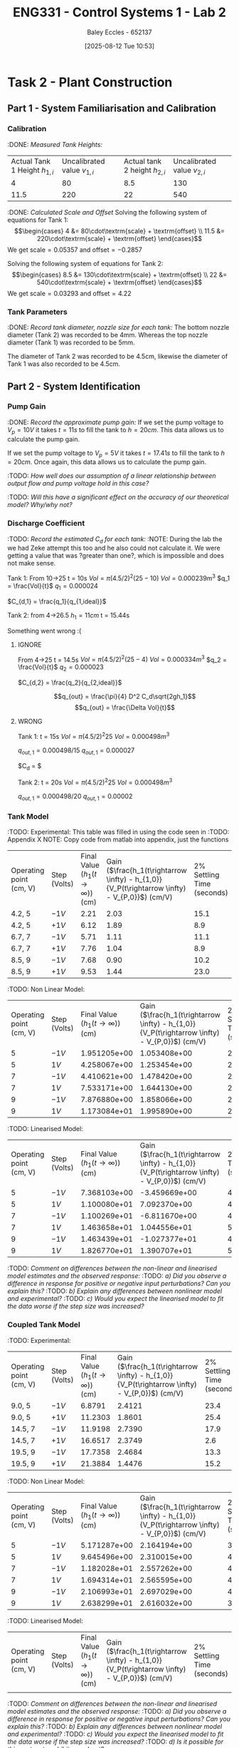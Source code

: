 :PROPERTIES:
:ID:       536ba461-384b-4879-9b5e-8155ff6cae59
:END:
#+title: ENG331 - Control Systems 1 - Lab 2
#+date: [2025-08-12 Tue 10:53]
#+AUTHOR: Baley Eccles - 652137
#+STARTUP: latexpreview
#+FILETAGS: :Assignment:UTAS:2025:
#+STARTUP: latexpreview
#+LATEX_HEADER: \usepackage[a4paper, margin=2cm]{geometry}
#+LATEX_HEADER_EXTRA: \usepackage{minted}
#+LATEX_HEADER_EXTRA: \usepackage{fontspec}
#+LATEX_HEADER_EXTRA: \setmonofont{Iosevka}
#+LATEX_HEADER_EXTRA: \setminted{fontsize=\small, frame=single, breaklines=true}
#+LATEX_HEADER_EXTRA: \usemintedstyle{emacs}
#+LATEX_HEADER_EXTRA: \usepackage{float}
#+LATEX_HEADER_EXTRA: \setlength{\parindent}{0pt}

* Task 2 - Plant Construction

** Part 1 - System Familiarisation and Calibration
*** Calibration
:DONE: /Measured Tank Heights:/
| Actual Tank 1 Height $h_{1,i}$ | Uncalibrated value $v_{1,i}$ | Actual tank 2 height $h_{2,i}$ | Uncalibrated value $v_{2,i}$ |
|                              4 |                           80 |                            8.5 |                          130 |
|                           11.5 |                          220 |                             22 |                          540 |


:DONE: /Calculated Scale and Offset/
Solving the following system of equations for Tank 1:
\[\begin{cases}
4  &= 80\cdot\textrm{scale} + \textrm{offset} \\
11.5  &= 220\cdot\textrm{scale} + \textrm{offset}
\end{cases}\]
We get $\textrm{scale} = 0.05357$ and $\textrm{offset} = -0.2857$

Solving the following system of equations for Tank 2:
\[\begin{cases}
8.5  &= 130\cdot\textrm{scale} + \textrm{offset} \\
22  &= 540\cdot\textrm{scale} + \textrm{offset}
\end{cases}\]
We get $\textrm{scale} = 0.03293$ and $\textrm{offset} = 4.22$

*** Tank Parameters
:DONE: /Record tank diameter, nozzle size for each tank:/
The bottom nozzle diameter (Tank 2) was recorded to be 4mm. Whereas the top nozzle diameter (Tank 1) was recorded to be 5mm.

The diameter of Tank 2 was recorded to be 4.5cm, likewise the diameter of Tank 1 was also recorded to be 4.5cm.

** Part 2 - System Identification

*** Pump Gain
:DONE: /Record the approximate pump gain:/
If we set the pump voltage to $V_p = 10V$ it takes $t = 11s$ to fill the tank to $h = 20cm$. This data allows us to calculate the pump gain.
\begin{align*}
\textrm{Vol} &= \pi r^2 h \\
\textrm{Vol} &= \pi (4.5/2)^2 \cdot 20 \\
\textrm{Vol} &= 0.000318 m^3 \\
\end{align*}
\begin{align*}
q_0 &= \frac{\textrm{Vol}}{t} \\
q_0 &= \frac{0.000318}{11} \\
q_0 &= 0.000029 m^3/s \\
\end{align*}
\begin{align*}
\textrm{Pump Gain} &= \frac{q_0}{V_p} \\
\textrm{Pump Gain} &= \frac{0.000029}{10} \\
\textrm{Pump Gain} &= 0.000003 \\
\end{align*}

If we set the pump voltage to $V_p = 5V$ it takes $t = 17.41s$ to fill the tank to $h = 20cm$. Once again, this data allows us to calculate the pump gain.
\begin{align*}
\textrm{Vol} &= \pi r^2 h \\
\textrm{Vol} &= \pi (4.5/2)^2\cdot 20 \\
\textrm{Vol} &= 0.000318 m^3 \\
\end{align*}
\begin{align*}
q_0 &= \frac{\textrm{Vol}}{t} \\
q_0 &= \frac{0.000318}{17.41s} \\
q_0 &= 0.000018 m^3/s \\
\end{align*}
\begin{align*}
\textrm{Pump Gain} &= \frac{q_0}{V_p} \\
\textrm{Pump Gain} &= \frac{0.000018}{5} \\
\textrm{Pump Gain} &= 0.000004 \\
\end{align*}

:TODO: /How well does our assumption of a linear relationship between output flow and pump voltage hold in this case?/

:TODO: /Will this have a significant effect on the accuracy of our theoretical model? Why/why not?/

*** Discharge Coefficient
:TODO: /Record the estimated $C_d$ for each tank:/
:NOTE: During the lab the we had Zeke attempt this too and he also could not calculate it. We were getting a value that was ?greater than one?, which is impossible and does not make sense.

Tank 1:
From 10->25
t = 10s
$Vol = \pi (4.5/2)^2 (25 - 10)$
$Vol = 0.000239m^3$
$q_1 = \frac{Vol}{t}$
$q_1 = 0.000024$

$C_{d,1} = \frac{q_1}{q_{1,ideal}}$

Tank 2:
from 4->26.5
$h_1 = 11cm$
t = 15.44s

Something went wrong :(



**** IGNORE
From 4->25
t = 14.5s
$Vol = \pi (4.5/2)^2 (25 - 4)$
$Vol = 0.000334m^3$
$q_2 = \frac{Vol}{t}$
$q_2 = 0.000023$

$C_{d,2} = \frac{q_2}{q_{2,ideal}}$

\[q_{out} = \frac{\pi}{4} D^2 C_d\sqrt{2gh_1}\]
\[q_{out} = \frac{\Delta Vol}{t}\]


**** WRONG
Tank 1:
t = 15s
$Vol = \pi (4.5/2)^2 25$
$Vol = 0.000498m^3$

$q_{out,1} = 0.000498/15$
$q_{out,1} = 0.000027$

$C_d = $

Tank 2:
t = 20s
$Vol = \pi (4.5/2)^2 25$
$Vol = 0.000498m^3$

$q_{out,1} = 0.000498/20$
$q_{out,1} = 0.00002$

*** Tank Model
:TODO: Experimental:
This table was filled in using the code seen in :TODO: Appendix X NOTE: Copy code from matlab into appendix, just the functions
| Operating point (cm, V) | Step (Volts) | Final Value ($h_1 (t\rightarrow \infty)$) (cm) | Gain ($\frac{h_1(t\rightarrow \infty) - h_{1,0}}{V_P(t\rightarrow \infty) - V_{P,0}}$) (cm/V) | 2% Settling Time (seconds) |
| 4.2, 5                  | $-1V$        |                                           2.21 |                                                                                          2.03 |                       15.1 |
| 4.2, 5                  | $+1V$        |                                           6.12 |                                                                                          1.89 |                        8.9 |
| 6.7, 7                  | $-1V$        |                                           5.71 |                                                                                          1.11 |                       11.1 |
| 6.7, 7                  | $+1V$        |                                           7.76 |                                                                                          1.04 |                        8.9 |
| 8.5, 9                  | $-1V$        |                                           7.68 |                                                                                          0.90 |                       10.2 |
| 8.5, 9                  | $+1V$        |                                           9.53 |                                                                                          1.44 |                       23.0 |

:TODO: Non Linear Model:
| Operating point (cm, V) | Step (Volts) | Final Value ($h_1 (t\rightarrow \infty)$) (cm) | Gain ($\frac{h_1(t\rightarrow \infty) - h_{1,0}}{V_P(t\rightarrow \infty) - V_{P,0}}$) (cm/V) | 2% Settling Time (seconds) |
|                       5 | $-1V$        |                                   1.951205e+00 |                                                                                  1.053408e+00 |                         22 |
|                       5 | $1V$         |                                   4.258067e+00 |                                                                                  1.253454e+00 |                         24 |
|                       7 | $-1V$        |                                   4.410621e+00 |                                                                                  1.478420e+00 |                         26 |
|                       7 | $1V$         |                                   7.533171e+00 |                                                                                  1.644130e+00 |                         26 |
|                       9 | $-1V$        |                                   7.876880e+00 |                                                                                  1.858066e+00 |                         28 |
|                       9 | $1V$         |                                   1.173084e+01 |                                                                                  1.995890e+00 |                         28 |
:TODO: Linearised Model:
| Operating point (cm, V) | Step (Volts) | Final Value ($h_1 (t\rightarrow \infty)$) (cm) | Gain ($\frac{h_1(t\rightarrow \infty) - h_{1,0}}{V_P(t\rightarrow \infty) - V_{P,0}}$) (cm/V) | 2% Settling Time (seconds) |
|                       5 | $-1V$        |                                   7.368103e+00 |                                                                                 -3.459669e+00 |               4.562306e+00 |
|                       5 | $1V$         |                                   1.100080e+01 |                                                                                  7.092370e+00 |               4.786139e+00 |
|                       7 | $-1V$        |                                   1.100269e+01 |                                                                                 -6.811670e+00 |               4.954227e+00 |
|                       7 | $1V$         |                                   1.463658e+01 |                                                                                  1.044556e+01 |               5.369118e+00 |
|                       9 | $-1V$        |                                   1.463439e+01 |                                                                                 -1.027377e+01 |               4.775442e+00 |
|                       9 | $1V$         |                                   1.826770e+01 |                                                                                  1.390707e+01 |               5.039556e+00 |

:TODO: /Comment on differences between the non-linear and linearised model estimates and the observed response:/
:TODO: /a) Did you observe a difference in response for positive or negative input perturbations? Can you explain this?/
:TODO: /b) Explain any differences between nonlinear model and experimental?/
:TODO: /c) Would you expect the linearised model to fit the data worse if the step size was increased?/

*** Coupled Tank Model
:TODO: Experimental:
| Operating point (cm, V) | Step (Volts) | Final Value ($h_1 (t\rightarrow \infty)$) (cm) | Gain ($\frac{h_1(t\rightarrow \infty) - h_{1,0}}{V_P(t\rightarrow \infty) - V_{P,0}}$) (cm/V) | 2% Settling Time (seconds) |
| 9.0, 5                  | $-1V$        |                                         6.8791 |                                                                                        2.4121 |                       23.4 |
| 9.0, 5                  | $+1V$        |                                        11.2303 |                                                                                        1.8601 |                       25.4 |
| 14.5, 7                 | $-1V$        |                                        11.9198 |                                                                                        2.7390 |                       17.9 |
| 14.5, 7                 | $+1V$        |                                        16.6517 |                                                                                        2.3749 |                        2.6 |
| 19.5, 9                 | $-1V$        |                                        17.7358 |                                                                                        2.4684 |                       13.3 |
| 19.5, 9                 | $+1V$        |                                        21.3884 |                                                                                        1.4476 |                       15.2 |

:TODO: Non Linear Model:
| Operating point (cm, V) | Step (Volts) | Final Value ($h_1 (t\rightarrow \infty)$) (cm) | Gain ($\frac{h_1(t\rightarrow \infty) - h_{1,0}}{V_P(t\rightarrow \infty) - V_{P,0}}$) (cm/V) | 2% Settling Time (seconds) |
|                       5 | $-1V$        |                                   5.171287e+00 |                                                                                  2.164194e+00 |                         38 |
|                       5 | $1V$         |                                   9.645496e+00 |                                                                                  2.310015e+00 |                         40 |
|                       7 | $-1V$        |                                   1.182028e+01 |                                                                                  2.557262e+00 |                         40 |
|                       7 | $1V$         |                                   1.694314e+01 |                                                                                  2.565595e+00 |                         40 |
|                       9 | $-1V$        |                                   2.106993e+01 |                                                                                  2.697029e+00 |                         40 |
|                       9 | $1V$         |                                   2.638299e+01 |                                                                                  2.616032e+00 |                         38 |

:TODO: Linearised Model:
| Operating point (cm, V) | Step (Volts) | Final Value ($h_1 (t\rightarrow \infty)$) (cm) | Gain ($\frac{h_1(t\rightarrow \infty) - h_{1,0}}{V_P(t\rightarrow \infty) - V_{P,0}}$) (cm/V) | 2% Settling Time (seconds) |
|                         |              |                                                |                                                                                               |                            |


:TODO: /Comment on differences between the non-linear and linearised model estimates and the observed response:/
:TODO: /a) Did you observe a difference in response for positive or negative input perturbations? Can you explain this?/
:TODO: /b) Explain any differences between nonlinear model and experimental?/
:TODO: /c) Would you expect the linearised model to fit the data worse if the step size was increased?/
:TODO: /d) Is it possible for this system to exhibit overshoot?/

** Part 3 – Model Estimation
*** 1. From the empirical data in configuration #3 (previous table), estimate a 2nd order Laplace domain model for the plant at one of the operating points.
Using measured step response metrics
:TODO: /Selected operating point initial and final value for $V_P(t)$:/
:TODO: /Estimated gain $K$, damping factor $\zeta$, and natural frequency $\omega_n$:/
:TODO: /Estimated prototype second order transfer function:/

Using MATLAB’s Control Systems Toolbox system identification app
:TODO: /Selected operating point initial and final value for $V_P(t)$:/
:TODO: /Estimated gain $K$, damping factor $\zeta$, and natural frequency $\omega_n$:/
:TODO: /Estimated prototype second order transfer function:/

:TODO: /Comment on the differences between the empirical models, how well this fit the data, and any differences between the empirical estimation and that developed from theory./
*** 2. Use you empirical models to calculate the expected step response metrics (gain, settling time, rise time) at one of your other operating points for the same step size as applied in your Part 2 testing (as in previous table).

:TODO: /Selected operating point initial and final value for $V_p(t)$:/
:TODO: /Predicted step response metrics (gain, rise time, settling time) for each model at the selected operating point:/
:TODO: /How well do your empirical models generalise to different operating points or initial conditions?/


